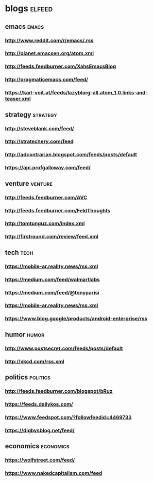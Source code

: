 * blogs                                                        :elfeed:
** emacs                                                        :emacs:
*** http://www.reddit.com/r/emacs/.rss
*** http://planet.emacsen.org/atom.xml
*** http://feeds.feedburner.com/XahsEmacsBlog
*** http://pragmaticemacs.com/feed/
*** https://karl-voit.at/feeds/lazyblorg-all.atom_1.0.links-and-teaser.xml
** strategy                                                        :strategy:
*** http://steveblank.com/feed/
*** http://stratechery.com/feed
*** http://adcontrarian.blogspot.com/feeds/posts/default
*** https://api.profgalloway.com/feed/
** venture                                                          :venture:
*** http://feeds.feedburner.com/AVC
*** http://feeds.feedburner.com/FeldThoughts
*** http://tomtunguz.com/index.xml
*** http://firstround.com/review/feed.xml
** tech                                                                :tech:
*** https://mobile-ar.reality.news/rss.xml
*** https://medium.com/feed/walmartlabs
*** https://medium.com/feed/@tonyparisi
*** https://mobile-ar.reality.news/rss.xml
*** https://www.blog.google/products/android-enterprise/rss
** humor                                                              :humor:
*** http://www.postsecret.com/feeds/posts/default
*** http://xkcd.com/rss.xml
** politics                                                        :politics:
*** http://feeds.feedburner.com/blogspot/bRuz
*** https://feeds.dailykos.com/
*** https://www.feedspot.com/?followfeedid=4469733
*** https://digbysblog.net/feed/
** economics                                                      :economics:
*** https://wolfstreet.com/feed/
*** https://www.nakedcapitalism.com/feed


